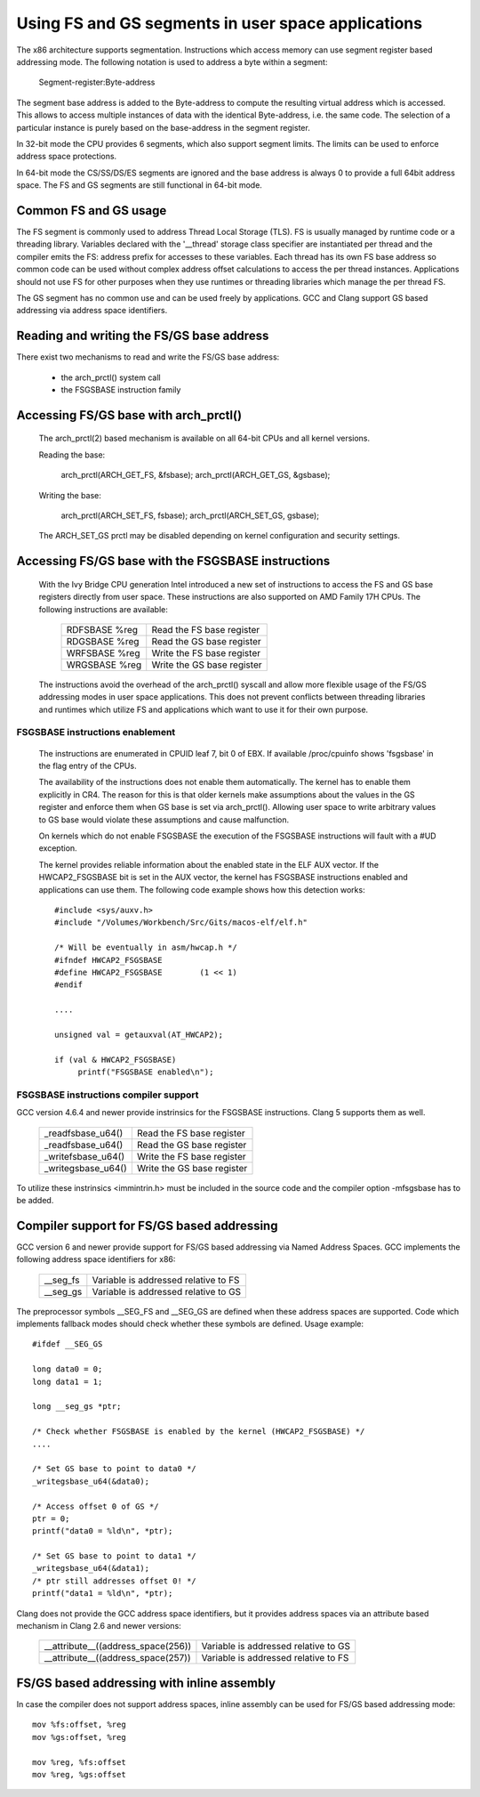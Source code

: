 .. SPDX-License-Identifier: GPL-2.0

Using FS and GS segments in user space applications
===================================================

The x86 architecture supports segmentation. Instructions which access
memory can use segment register based addressing mode. The following
notation is used to address a byte within a segment:

  Segment-register:Byte-address

The segment base address is added to the Byte-address to compute the
resulting virtual address which is accessed. This allows to access multiple
instances of data with the identical Byte-address, i.e. the same code. The
selection of a particular instance is purely based on the base-address in
the segment register.

In 32-bit mode the CPU provides 6 segments, which also support segment
limits. The limits can be used to enforce address space protections.

In 64-bit mode the CS/SS/DS/ES segments are ignored and the base address is
always 0 to provide a full 64bit address space. The FS and GS segments are
still functional in 64-bit mode.

Common FS and GS usage
------------------------------

The FS segment is commonly used to address Thread Local Storage (TLS). FS
is usually managed by runtime code or a threading library. Variables
declared with the '__thread' storage class specifier are instantiated per
thread and the compiler emits the FS: address prefix for accesses to these
variables. Each thread has its own FS base address so common code can be
used without complex address offset calculations to access the per thread
instances. Applications should not use FS for other purposes when they use
runtimes or threading libraries which manage the per thread FS.

The GS segment has no common use and can be used freely by
applications. GCC and Clang support GS based addressing via address space
identifiers.

Reading and writing the FS/GS base address
------------------------------------------

There exist two mechanisms to read and write the FS/GS base address:

 - the arch_prctl() system call

 - the FSGSBASE instruction family

Accessing FS/GS base with arch_prctl()
--------------------------------------

 The arch_prctl(2) based mechanism is available on all 64-bit CPUs and all
 kernel versions.

 Reading the base:

   arch_prctl(ARCH_GET_FS, &fsbase);
   arch_prctl(ARCH_GET_GS, &gsbase);

 Writing the base:

   arch_prctl(ARCH_SET_FS, fsbase);
   arch_prctl(ARCH_SET_GS, gsbase);

 The ARCH_SET_GS prctl may be disabled depending on kernel configuration
 and security settings.

Accessing FS/GS base with the FSGSBASE instructions
---------------------------------------------------

 With the Ivy Bridge CPU generation Intel introduced a new set of
 instructions to access the FS and GS base registers directly from user
 space. These instructions are also supported on AMD Family 17H CPUs. The
 following instructions are available:

  =============== ===========================
  RDFSBASE %reg   Read the FS base register
  RDGSBASE %reg   Read the GS base register
  WRFSBASE %reg   Write the FS base register
  WRGSBASE %reg   Write the GS base register
  =============== ===========================

 The instructions avoid the overhead of the arch_prctl() syscall and allow
 more flexible usage of the FS/GS addressing modes in user space
 applications. This does not prevent conflicts between threading libraries
 and runtimes which utilize FS and applications which want to use it for
 their own purpose.

FSGSBASE instructions enablement
^^^^^^^^^^^^^^^^^^^^^^^^^^^^^^^^
 The instructions are enumerated in CPUID leaf 7, bit 0 of EBX. If
 available /proc/cpuinfo shows 'fsgsbase' in the flag entry of the CPUs.

 The availability of the instructions does not enable them
 automatically. The kernel has to enable them explicitly in CR4. The
 reason for this is that older kernels make assumptions about the values in
 the GS register and enforce them when GS base is set via
 arch_prctl(). Allowing user space to write arbitrary values to GS base
 would violate these assumptions and cause malfunction.

 On kernels which do not enable FSGSBASE the execution of the FSGSBASE
 instructions will fault with a #UD exception.

 The kernel provides reliable information about the enabled state in the
 ELF AUX vector. If the HWCAP2_FSGSBASE bit is set in the AUX vector, the
 kernel has FSGSBASE instructions enabled and applications can use them.
 The following code example shows how this detection works::

   #include <sys/auxv.h>
   #include "/Volumes/Workbench/Src/Gits/macos-elf/elf.h"

   /* Will be eventually in asm/hwcap.h */
   #ifndef HWCAP2_FSGSBASE
   #define HWCAP2_FSGSBASE        (1 << 1)
   #endif

   ....

   unsigned val = getauxval(AT_HWCAP2);

   if (val & HWCAP2_FSGSBASE)
        printf("FSGSBASE enabled\n");

FSGSBASE instructions compiler support
^^^^^^^^^^^^^^^^^^^^^^^^^^^^^^^^^^^^^^

GCC version 4.6.4 and newer provide instrinsics for the FSGSBASE
instructions. Clang 5 supports them as well.

  =================== ===========================
  _readfsbase_u64()   Read the FS base register
  _readfsbase_u64()   Read the GS base register
  _writefsbase_u64()  Write the FS base register
  _writegsbase_u64()  Write the GS base register
  =================== ===========================

To utilize these instrinsics <immintrin.h> must be included in the source
code and the compiler option -mfsgsbase has to be added.

Compiler support for FS/GS based addressing
-------------------------------------------

GCC version 6 and newer provide support for FS/GS based addressing via
Named Address Spaces. GCC implements the following address space
identifiers for x86:

  ========= ====================================
  __seg_fs  Variable is addressed relative to FS
  __seg_gs  Variable is addressed relative to GS
  ========= ====================================

The preprocessor symbols __SEG_FS and __SEG_GS are defined when these
address spaces are supported. Code which implements fallback modes should
check whether these symbols are defined. Usage example::

  #ifdef __SEG_GS

  long data0 = 0;
  long data1 = 1;

  long __seg_gs *ptr;

  /* Check whether FSGSBASE is enabled by the kernel (HWCAP2_FSGSBASE) */
  ....

  /* Set GS base to point to data0 */
  _writegsbase_u64(&data0);

  /* Access offset 0 of GS */
  ptr = 0;
  printf("data0 = %ld\n", *ptr);

  /* Set GS base to point to data1 */
  _writegsbase_u64(&data1);
  /* ptr still addresses offset 0! */
  printf("data1 = %ld\n", *ptr);


Clang does not provide the GCC address space identifiers, but it provides
address spaces via an attribute based mechanism in Clang 2.6 and newer
versions:

 ==================================== =====================================
  __attribute__((address_space(256))  Variable is addressed relative to GS
  __attribute__((address_space(257))  Variable is addressed relative to FS
 ==================================== =====================================

FS/GS based addressing with inline assembly
-------------------------------------------

In case the compiler does not support address spaces, inline assembly can
be used for FS/GS based addressing mode::

	mov %fs:offset, %reg
	mov %gs:offset, %reg

	mov %reg, %fs:offset
	mov %reg, %gs:offset
